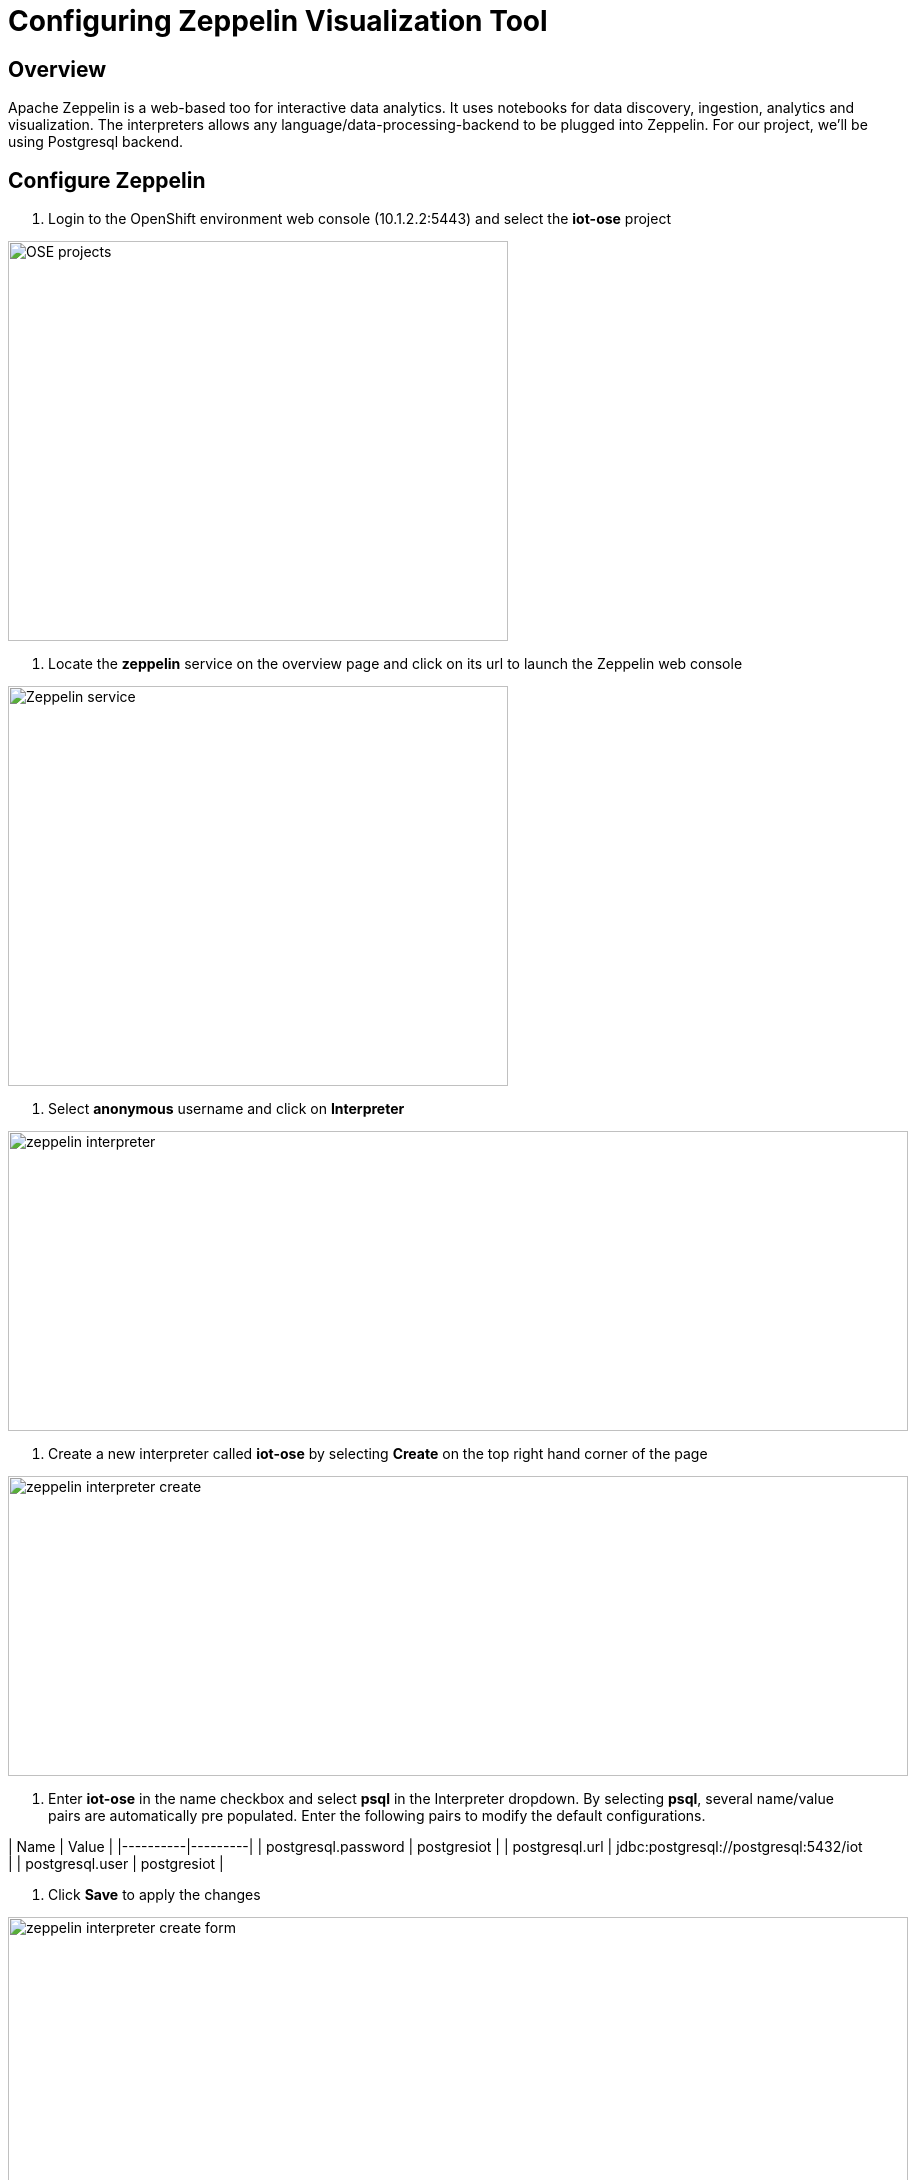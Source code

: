 = Configuring Zeppelin Visualization Tool

== Overview
Apache Zeppelin is a web-based too for interactive data analytics. It uses notebooks for data discovery, ingestion, analytics and visualization. The interpreters allows any language/data-processing-backend to be plugged into Zeppelin. For our project, we'll be using Postgresql backend.

== Configure Zeppelin

1. Login to the OpenShift environment web console (10.1.2.2:5443) and select the **iot-ose** project

image:/images/OSE-projects.png[width="500", height="400", align="center"]

2. Locate the *zeppelin* service on the overview page and click on its url to launch the Zeppelin web console

image:/images/Zeppelin-service.png[width="500", height="400", align="center"]

2. Select *anonymous* username and click on **Interpreter**

image:/images/zeppelin-interpreter.png[width="900", height="300", align="center"]

3. Create a new interpreter called *iot-ose* by selecting **Create** on the top right hand corner of the page

image:/images/zeppelin-interpreter-create.png[width="900", height="300", align="center"]

4. Enter **iot-ose** in the name checkbox and select **psql** in the Interpreter dropdown. By selecting *psql*, several name/value pairs are automatically pre populated. Enter the following pairs to modify the default configurations.

| Name  | Value |
|----------|---------|
| postgresql.password	| postgresiot |
| postgresql.url | jdbc:postgresql://postgresql:5432/iot |
| postgresql.user | postgresiot |

5. Click **Save** to apply the changes

image:/images/zeppelin-interpreter-create-form.png[width="900", height="300", align="center"]

6. The visualizations are contained in *Notebooks*. A preconfigured base note for the project are available in the *support/zeppelin* folder in a file called [iot-ose.json](support/zeppelin/iot-ose.json).

6. Click on Zeppelin logo on the top left to return to the homepage

7. Under notebook, select **Import note** to import the pre-configured notebook (available  at support/zeppelin) 

image:/images/zeppelin-importNote.png[width="900", height="300", align="center"]

8. Enable the *iot-ose* interpreter created earlier by selecting the gear on the top right corner of the page representing the **interpreter Binding**. 

9. Locate the *iot-ose* interpreter and drag it to top of the list (ensure the interpreter is enabled by clicking on it so that is highlighted in blue)

10. Click **Save** to apply the changes
image:/images/zeppelin-.png[width="700", height="300", align="center"]

11. Execute all visualizations by hitting the play button on the top lefthand corner of the page next to the name of the note. 
image:/images/zeppelin-.png[width="700", height="300", align="center"]

